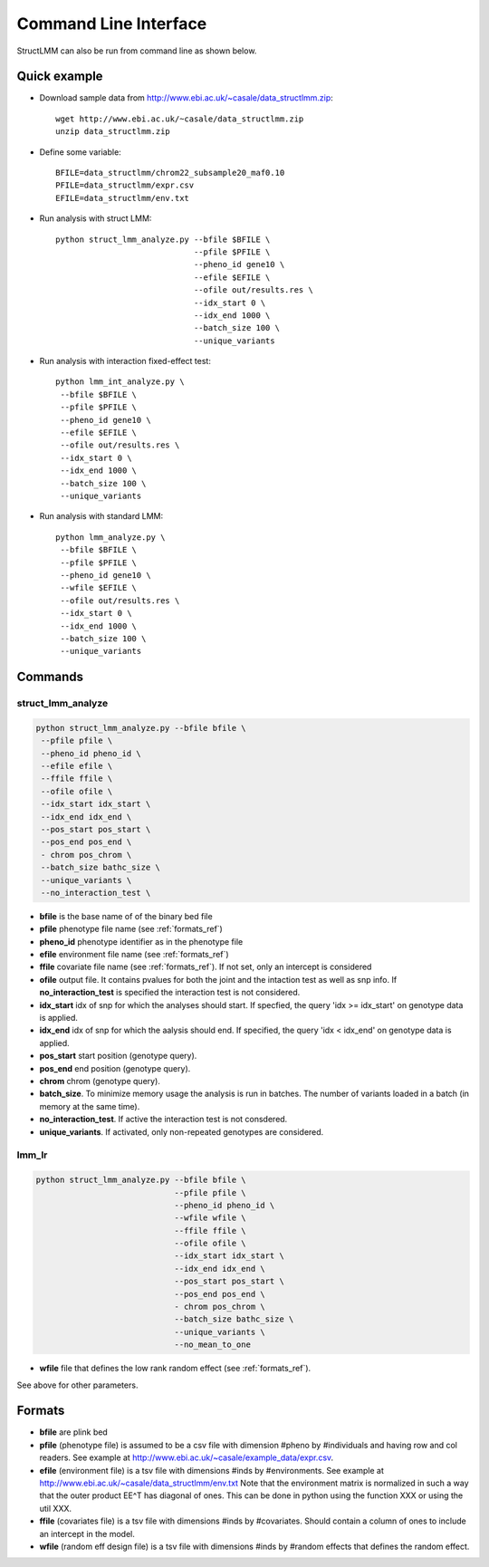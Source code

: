 .. _commandline:

**********************
Command Line Interface 
**********************

StructLMM can also be run from command line as shown below.

Quick example
~~~~~~~~~~~~~

* Download sample data from http://www.ebi.ac.uk/~casale/data_structlmm.zip::

    wget http://www.ebi.ac.uk/~casale/data_structlmm.zip
    unzip data_structlmm.zip

* Define some variable::

    BFILE=data_structlmm/chrom22_subsample20_maf0.10
    PFILE=data_structlmm/expr.csv
    EFILE=data_structlmm/env.txt

* Run analysis with struct LMM::

    python struct_lmm_analyze.py --bfile $BFILE \
                                 --pfile $PFILE \
                                 --pheno_id gene10 \
                                 --efile $EFILE \
                                 --ofile out/results.res \
                                 --idx_start 0 \
                                 --idx_end 1000 \
                                 --batch_size 100 \
                                 --unique_variants

* Run analysis with interaction fixed-effect test::

    python lmm_int_analyze.py \
     --bfile $BFILE \
     --pfile $PFILE \
     --pheno_id gene10 \
     --efile $EFILE \
     --ofile out/results.res \
     --idx_start 0 \
     --idx_end 1000 \
     --batch_size 100 \
     --unique_variants

* Run analysis with standard LMM::

    python lmm_analyze.py \
     --bfile $BFILE \
     --pfile $PFILE \
     --pheno_id gene10 \
     --wfile $EFILE \
     --ofile out/results.res \
     --idx_start 0 \
     --idx_end 1000 \
     --batch_size 100 \
     --unique_variants

Commands 
~~~~~~~~

**struct_lmm_analyze**
^^^^^^^^^^^^^^^^^^^^^^

.. code-block:: bash

  python struct_lmm_analyze.py --bfile bfile \
   --pfile pfile \
   --pheno_id pheno_id \
   --efile efile \
   --ffile ffile \
   --ofile ofile \
   --idx_start idx_start \
   --idx_end idx_end \
   --pos_start pos_start \
   --pos_end pos_end \
   - chrom pos_chrom \
   --batch_size bathc_size \
   --unique_variants \
   --no_interaction_test \


* **bfile** is the base name of of the binary bed file
* **pfile** phenotype file name (see :ref:`formats_ref`) 
* **pheno_id** phenotype identifier as in the phenotype file 
* **efile** environment file name (see :ref:`formats_ref`) 
* **ffile** covariate file name (see :ref:`formats_ref`).
  If not set, only an intercept is considered
* **ofile** output file. It contains pvalues for both the joint
  and the intaction test as well as snp info.
  If **no_interaction_test** is specified the interaction test
  is not considered.
* **idx_start** idx of snp for which the analyses should start.
  If specfied, the query 'idx >= idx_start' on genotype data is applied.
* **idx_end** idx of snp for which the aalysis should end.
  If specified, the query 'idx < idx_end' on genotype data is applied.
* **pos_start** start position (genotype query).
* **pos_end** end position (genotype query).
* **chrom** chrom (genotype query).
* **batch_size**. To minimize memory usage the analysis is run in batches.
  The number of variants loaded in a batch (in memory at the same time).
* **no_interaction_test**. If active the interaction test is not consdered.
* **unique_variants**. If activated, only non-repeated genotypes are considered.

**lmm_lr**
^^^^^^^^^^

.. code-block:: bash

  python struct_lmm_analyze.py --bfile bfile \
                               --pfile pfile \
                               --pheno_id pheno_id \
                               --wfile wfile \
                               --ffile ffile \
                               --ofile ofile \
                               --idx_start idx_start \
                               --idx_end idx_end \
                               --pos_start pos_start \
                               --pos_end pos_end \
                               - chrom pos_chrom \
                               --batch_size bathc_size \
                               --unique_variants \
                               --no_mean_to_one


* **wfile** file that defines the low rank random effect (see :ref:`formats_ref`).

See above for other parameters.

.. _formats_ref:

Formats
~~~~~~~

* **bfile** are plink bed
* **pfile** (phenotype file) is assumed to be a csv file with dimension #pheno by #individuals and
  having row and col readers.
  See example at http://www.ebi.ac.uk/~casale/example_data/expr.csv.
* **efile** (environment file) is a tsv file with dimensions #inds by #environments.
  See example at http://www.ebi.ac.uk/~casale/data_structlmm/env.txt
  Note that the environment matrix is normalized in such
  a way that the outer product EE^T has diagonal of ones.
  This can be done in python using the function XXX 
  or using the util XXX.

* **ffile** (covariates file) is a tsv file with dimensions #inds by #covariates.
  Should contain a column of ones to include an intercept in the model.
* **wfile** (random eff design file) is a tsv file with dimensions #inds by #random effects that defines the random effect.

